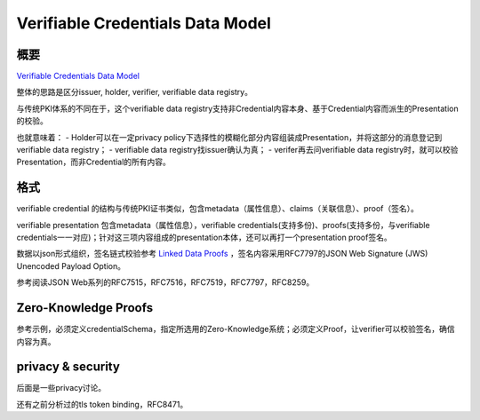 Verifiable Credentials Data Model
####################################

概要
========

`Verifiable Credentials Data Model <https://www.w3.org/TR/vc-data-model/>`_

整体的思路是区分issuer, holder, verifier, verifiable data registry。

与传统PKI体系的不同在于，这个verifiable data registry支持非Credential内容本身、基于Credential内容而派生的Presentation的校验。

也就意味着：
- Holder可以在一定privacy policy下选择性的模糊化部分内容组装成Presentation，并将这部分的消息登记到verifiable data registry；
- verifiable data registry找issuer确认为真；
- verifer再去问verifiable data registry时，就可以校验Presentation，而非Credential的所有内容。

格式
========

verifiable credential 的结构与传统PKI证书类似，包含metadata（属性信息）、claims（关联信息）、proof（签名）。

verifiable presentation 包含metadata（属性信息），verifiable credentials(支持多份)、proofs(支持多份，与verifiable credentials一一对应)；针对这三项内容组成的presentation本体，还可以再打一个presentation proof签名。

数据以json形式组织，签名链式校验参考 `Linked Data Proofs <https://w3c-dvcg.github.io/ld-proofs/>`_ ，签名内容采用RFC7797的JSON Web Signature (JWS) Unencoded Payload Option。

参考阅读JSON Web系列的RFC7515，RFC7516，RFC7519，RFC7797，RFC8259。

Zero-Knowledge Proofs
=========================

参考示例，必须定义credentialSchema，指定所选用的Zero-Knowledge系统；必须定义Proof，让verifier可以校验签名，确信内容为真。


privacy & security
=======================

后面是一些privacy讨论。

还有之前分析过的tls token binding，RFC8471。
